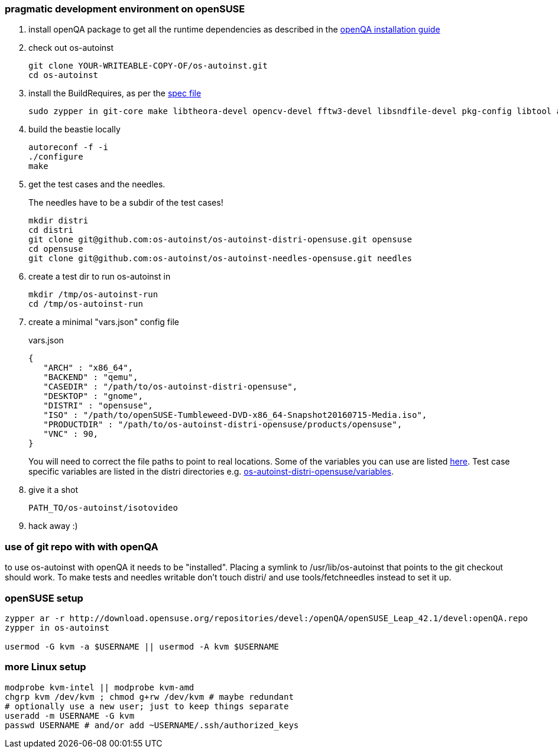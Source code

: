 [[pragmatic-development-environment-on-opensuse]]
pragmatic development environment on openSUSE
~~~~~~~~~~~~~~~~~~~~~~~~~~~~~~~~~~~~~~~~~~~~~

1.  install openQA package to get all the runtime dependencies as described in
the
https://github.com/os-autoinst/openQA/blob/master/docs/Installing.asciidoc[openQA
installation guide]
+
2.  check out os-autoinst
+
------------------------------------------------
git clone YOUR-WRITEABLE-COPY-OF/os-autoinst.git
cd os-autoinst
------------------------------------------------
3.  install the BuildRequires, as per the https://build.opensuse.org/package/show/devel:openQA/os-autoinst[spec file] 
+
-----------------------------------------------------------------------------------------------------------------------------------
sudo zypper in git-core make libtheora-devel opencv-devel fftw3-devel libsndfile-devel pkg-config libtool autoconf automake gcc-c++
-----------------------------------------------------------------------------------------------------------------------------------
4.  build the beastie locally
+
----------------
autoreconf -f -i
./configure
make
----------------
5.  get the test cases and the needles.
+
The needles have to be a subdir of the test cases!
+
-----------------------------------------------------------------------------
mkdir distri
cd distri
git clone git@github.com:os-autoinst/os-autoinst-distri-opensuse.git opensuse
cd opensuse
git clone git@github.com:os-autoinst/os-autoinst-needles-opensuse.git needles
-----------------------------------------------------------------------------
6.  create a test dir to run os-autoinst in
+
--------------------------
mkdir /tmp/os-autoinst-run
cd /tmp/os-autoinst-run
--------------------------
7.  create a minimal "vars.json" config file
+
.vars.json
[source,json]
---------------------------------------------------------
{
   "ARCH" : "x86_64",
   "BACKEND" : "qemu",
   "CASEDIR" : "/path/to/os-autoinst-distri-opensuse",
   "DESKTOP" : "gnome",
   "DISTRI" : "opensuse",
   "ISO" : "/path/to/openSUSE-Tumbleweed-DVD-x86_64-Snapshot20160715-Media.iso",
   "PRODUCTDIR" : "/path/to/os-autoinst-distri-opensuse/products/opensuse",
   "VNC" : 90,
}
---------------------------------------------------------
+
You will need to correct the file paths to point to real locations. Some of
the variables you can use are listed
https://github.com/os-autoinst/os-autoinst/blob/master/doc/backend_vars.asciidoc[here].
Test case specific variables are listed in the distri directories
e.g. https://github.com/os-autoinst/os-autoinst-distri-opensuse/blob/master/variables[os-autoinst-distri-opensuse/variables].
+
8.  give it a shot
+
------------------------------
PATH_TO/os-autoinst/isotovideo
------------------------------
9.  hack away :)

[[use-of-git-repo-with-with-openqa]]
use of git repo with with openQA
~~~~~~~~~~~~~~~~~~~~~~~~~~~~~~~~

to use os-autoinst with openQA it needs to be "installed". Placing a
symlink to /usr/lib/os-autoinst that points to the git checkout should
work. To make tests and needles writable don't touch distri/ and use
tools/fetchneedles instead to set it up.

[[opensuse-setup]]
openSUSE setup
~~~~~~~~~~~~~~

-------------------------------------------------------
zypper ar -r http://download.opensuse.org/repositories/devel:/openQA/openSUSE_Leap_42.1/devel:openQA.repo
zypper in os-autoinst

usermod -G kvm -a $USERNAME || usermod -A kvm $USERNAME
-------------------------------------------------------

[[more-linux-setup]]
more Linux setup
~~~~~~~~~~~~~~~~

-----------------------------------------------------------
modprobe kvm-intel || modprobe kvm-amd
chgrp kvm /dev/kvm ; chmod g+rw /dev/kvm # maybe redundant
# optionally use a new user; just to keep things separate
useradd -m USERNAME -G kvm
passwd USERNAME # and/or add ~USERNAME/.ssh/authorized_keys
-----------------------------------------------------------

